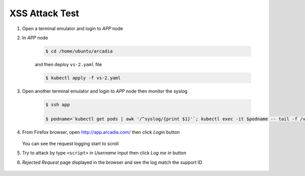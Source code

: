 XSS Attack Test
====

#. Open a terminal emulator and login to *APP* node 

#. In *APP* node

    .. code-block::
        
        $ cd /home/ubuntu/arcadia
        
    and then deploy ``vs-2.yaml`` file

    .. code-block::

      $ kubectl apply -f vs-2.yaml

#. Open another terminal emulator and login to *APP* node then monitor the syslog

    .. code-block::

      $ ssh app

      $ podname=`kubectl get pods | awk '/^syslog/{print $1}'`; kubectl exec -it $podname -- tail -f /var/log/messages

#. From Firefox browser, open http://app.arcadia.com/ then click *Login* button

    .. image:: img/test-a1.png

   You can see the request logging start to scroll

#.  Try to attack by type ``<script>`` in *Username* input then click *Log me in* button

    .. image:: img/test-a2.png

#. *Rejected Request* page displayed in the browser and see the log match the support ID

    .. image:: img/test-a3.png

    .. image:: img/test-a4.png